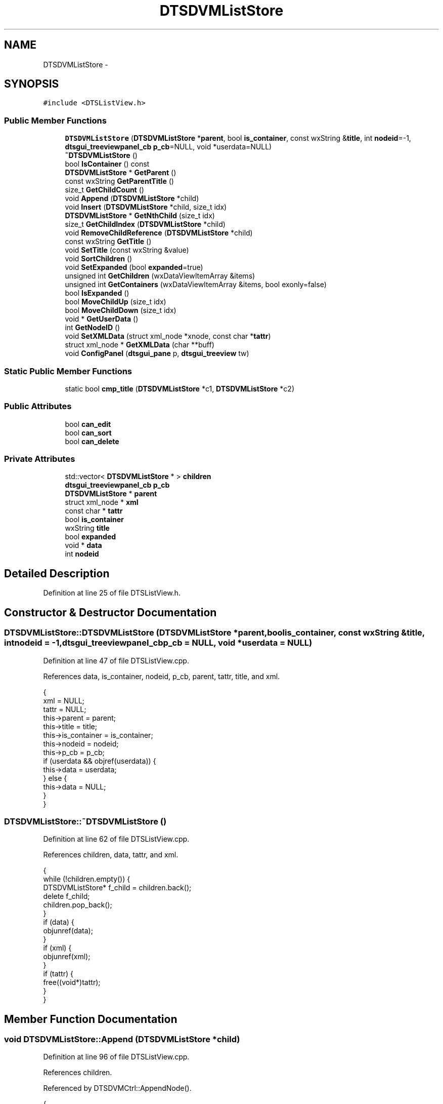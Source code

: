.TH "DTSDVMListStore" 3 "Fri Oct 11 2013" "Version 0.00" "DTS Application wxWidgets GUI Library" \" -*- nroff -*-
.ad l
.nh
.SH NAME
DTSDVMListStore \- 
.SH SYNOPSIS
.br
.PP
.PP
\fC#include <DTSListView\&.h>\fP
.SS "Public Member Functions"

.in +1c
.ti -1c
.RI "\fBDTSDVMListStore\fP (\fBDTSDVMListStore\fP *\fBparent\fP, bool \fBis_container\fP, const wxString &\fBtitle\fP, int \fBnodeid\fP=-1, \fBdtsgui_treeviewpanel_cb\fP \fBp_cb\fP=NULL, void *userdata=NULL)"
.br
.ti -1c
.RI "\fB~DTSDVMListStore\fP ()"
.br
.ti -1c
.RI "bool \fBIsContainer\fP () const "
.br
.ti -1c
.RI "\fBDTSDVMListStore\fP * \fBGetParent\fP ()"
.br
.ti -1c
.RI "const wxString \fBGetParentTitle\fP ()"
.br
.ti -1c
.RI "size_t \fBGetChildCount\fP ()"
.br
.ti -1c
.RI "void \fBAppend\fP (\fBDTSDVMListStore\fP *child)"
.br
.ti -1c
.RI "void \fBInsert\fP (\fBDTSDVMListStore\fP *child, size_t idx)"
.br
.ti -1c
.RI "\fBDTSDVMListStore\fP * \fBGetNthChild\fP (size_t idx)"
.br
.ti -1c
.RI "size_t \fBGetChildIndex\fP (\fBDTSDVMListStore\fP *child)"
.br
.ti -1c
.RI "void \fBRemoveChildReference\fP (\fBDTSDVMListStore\fP *child)"
.br
.ti -1c
.RI "const wxString \fBGetTitle\fP ()"
.br
.ti -1c
.RI "void \fBSetTitle\fP (const wxString &value)"
.br
.ti -1c
.RI "void \fBSortChildren\fP ()"
.br
.ti -1c
.RI "void \fBSetExpanded\fP (bool \fBexpanded\fP=true)"
.br
.ti -1c
.RI "unsigned int \fBGetChildren\fP (wxDataViewItemArray &items)"
.br
.ti -1c
.RI "unsigned int \fBGetContainers\fP (wxDataViewItemArray &items, bool exonly=false)"
.br
.ti -1c
.RI "bool \fBIsExpanded\fP ()"
.br
.ti -1c
.RI "bool \fBMoveChildUp\fP (size_t idx)"
.br
.ti -1c
.RI "bool \fBMoveChildDown\fP (size_t idx)"
.br
.ti -1c
.RI "void * \fBGetUserData\fP ()"
.br
.ti -1c
.RI "int \fBGetNodeID\fP ()"
.br
.ti -1c
.RI "void \fBSetXMLData\fP (struct xml_node *xnode, const char *\fBtattr\fP)"
.br
.ti -1c
.RI "struct xml_node * \fBGetXMLData\fP (char **buff)"
.br
.ti -1c
.RI "void \fBConfigPanel\fP (\fBdtsgui_pane\fP p, \fBdtsgui_treeview\fP tw)"
.br
.in -1c
.SS "Static Public Member Functions"

.in +1c
.ti -1c
.RI "static bool \fBcmp_title\fP (\fBDTSDVMListStore\fP *c1, \fBDTSDVMListStore\fP *c2)"
.br
.in -1c
.SS "Public Attributes"

.in +1c
.ti -1c
.RI "bool \fBcan_edit\fP"
.br
.ti -1c
.RI "bool \fBcan_sort\fP"
.br
.ti -1c
.RI "bool \fBcan_delete\fP"
.br
.in -1c
.SS "Private Attributes"

.in +1c
.ti -1c
.RI "std::vector< \fBDTSDVMListStore\fP * > \fBchildren\fP"
.br
.ti -1c
.RI "\fBdtsgui_treeviewpanel_cb\fP \fBp_cb\fP"
.br
.ti -1c
.RI "\fBDTSDVMListStore\fP * \fBparent\fP"
.br
.ti -1c
.RI "struct xml_node * \fBxml\fP"
.br
.ti -1c
.RI "const char * \fBtattr\fP"
.br
.ti -1c
.RI "bool \fBis_container\fP"
.br
.ti -1c
.RI "wxString \fBtitle\fP"
.br
.ti -1c
.RI "bool \fBexpanded\fP"
.br
.ti -1c
.RI "void * \fBdata\fP"
.br
.ti -1c
.RI "int \fBnodeid\fP"
.br
.in -1c
.SH "Detailed Description"
.PP 
Definition at line 25 of file DTSListView\&.h\&.
.SH "Constructor & Destructor Documentation"
.PP 
.SS "DTSDVMListStore::DTSDVMListStore (\fBDTSDVMListStore\fP *parent, boolis_container, const wxString &title, intnodeid = \fC-1\fP, \fBdtsgui_treeviewpanel_cb\fPp_cb = \fCNULL\fP, void *userdata = \fCNULL\fP)"

.PP
Definition at line 47 of file DTSListView\&.cpp\&.
.PP
References data, is_container, nodeid, p_cb, parent, tattr, title, and xml\&.
.PP
.nf
                                                                                                                                                            {
    xml = NULL;
    tattr = NULL;
    this->parent = parent;
    this->title = title;
    this->is_container = is_container;
    this->nodeid = nodeid;
    this->p_cb = p_cb;
    if (userdata && objref(userdata)) {
        this->data = userdata;
    } else {
        this->data = NULL;
    }
}
.fi
.SS "DTSDVMListStore::~DTSDVMListStore ()"

.PP
Definition at line 62 of file DTSListView\&.cpp\&.
.PP
References children, data, tattr, and xml\&.
.PP
.nf
                                  {
    while (!children\&.empty()) {
        DTSDVMListStore* f_child = children\&.back();
        delete f_child;
        children\&.pop_back();
    }
    if (data) {
        objunref(data);
    }
    if (xml) {
        objunref(xml);
    }
    if (tattr) {
        free((void*)tattr);
    }
}
.fi
.SH "Member Function Documentation"
.PP 
.SS "void DTSDVMListStore::Append (\fBDTSDVMListStore\fP *child)"

.PP
Definition at line 96 of file DTSListView\&.cpp\&.
.PP
References children\&.
.PP
Referenced by DTSDVMCtrl::AppendNode()\&.
.PP
.nf
                                                   {
    children\&.push_back(child);
}
.fi
.SS "bool DTSDVMListStore::cmp_title (\fBDTSDVMListStore\fP *c1, \fBDTSDVMListStore\fP *c2)\fC [static]\fP"

.PP
Definition at line 38 of file DTSListView\&.cpp\&.
.PP
References GetTitle()\&.
.PP
Referenced by SortChildren()\&.
.PP
.nf
                                                                       {
    wxString s1, s2;

    s1 = c1->GetTitle();
    s2 = c2->GetTitle();

    return (s1 < s2);
}
.fi
.SS "void DTSDVMListStore::ConfigPanel (\fBdtsgui_pane\fPp, \fBdtsgui_treeview\fPtw)"

.PP
Definition at line 240 of file DTSListView\&.cpp\&.
.PP
References data, and p_cb\&.
.PP
Referenced by DTSTreeWindowEvent::TreeCallback()\&.
.PP
.nf
                                                                   {
    if (!p_cb) {
        return;
    }
    p_cb(p, tw, this, data);
}
.fi
.SS "size_t DTSDVMListStore::GetChildCount ()"

.PP
Definition at line 92 of file DTSListView\&.cpp\&.
.PP
References children\&.
.PP
Referenced by DTSDVMListView::GetChildCount()\&.
.PP
.nf
                                      {
    return children\&.size();
}
.fi
.SS "size_t DTSDVMListStore::GetChildIndex (\fBDTSDVMListStore\fP *child)"

.PP
Definition at line 118 of file DTSListView\&.cpp\&.
.PP
References children\&.
.PP
Referenced by DTSDVMListView::MoveChildDown(), DTSDVMListView::MoveChildUp(), and RemoveChildReference()\&.
.PP
.nf
                                                            {
    size_t idx = 0, c_cnt;

    c_cnt = children\&.size();
    while ((idx < c_cnt) && (children[idx] != child)) {
        idx++;
    }

    return (children[idx] = child) ? idx : -1;
}
.fi
.SS "unsigned int DTSDVMListStore::GetChildren (wxDataViewItemArray &items)"

.PP
Definition at line 154 of file DTSListView\&.cpp\&.
.PP
References children\&.
.PP
Referenced by DTSDVMListView::GetChildren()\&.
.PP
.nf
                                                                    {
    unsigned int cnt;
    size_t acnt;

    acnt = children\&.size();
    for(cnt=0; cnt < acnt;cnt++) {
        items\&.Add(wxDataViewItem((void*)children[cnt]));
    }
    return cnt;
}
.fi
.SS "unsigned int DTSDVMListStore::GetContainers (wxDataViewItemArray &items, boolexonly = \fCfalse\fP)"

.PP
Definition at line 165 of file DTSListView\&.cpp\&.
.PP
References children, expanded, and is_container\&.
.PP
Referenced by DTSDVMListView::GetContainers()\&.
.PP
.nf
                                                                                   {
    unsigned int cnt;
    size_t acnt, ccnt = 0;
    wxString s;

    acnt = children\&.size();
    for(cnt=0; cnt < acnt;cnt++) {
        if (children[cnt]->is_container && (!exonly || (exonly && children[cnt]->expanded))) {
            items\&.Add(wxDataViewItem((void*)children[cnt]));
            ccnt++;
        }
    }
    return ccnt;
}
.fi
.SS "int DTSDVMListStore::GetNodeID ()"

.PP
Definition at line 215 of file DTSListView\&.cpp\&.
.PP
References nodeid\&.
.PP
Referenced by DTS_C_API::dtsgui_treenodeid(), and DTSDVMListView::GetNodeID()\&.
.PP
.nf
                               {
    return nodeid;
}
.fi
.SS "\fBDTSDVMListStore\fP * DTSDVMListStore::GetNthChild (size_tidx)"

.PP
Definition at line 110 of file DTSListView\&.cpp\&.
.PP
References children\&.
.PP
Referenced by DTSDVMListView::GetNthChild()\&.
.PP
.nf
                                                        {
    if (idx >= children\&.size()) {
        return NULL;
    }

    return children[idx];
}
.fi
.SS "\fBDTSDVMListStore\fP * DTSDVMListStore::GetParent ()"

.PP
Definition at line 83 of file DTSListView\&.cpp\&.
.PP
References parent\&.
.PP
Referenced by DTSDVMListView::Delete(), DTSDVMListView::GetParent(), GetParentTitle(), DTSDVMListView::MoveChildDown(), and DTSDVMListView::MoveChildUp()\&.
.PP
.nf
                                            {
    return parent;
}
.fi
.SS "const wxString DTSDVMListStore::GetParentTitle ()"

.PP
Definition at line 87 of file DTSListView\&.cpp\&.
.PP
References GetParent(), GetTitle(), and parent\&.
.PP
Referenced by DTS_C_API::dtsgui_treenodeparent()\&.
.PP
.nf
                                               {
    DTSDVMListStore *parent = this->GetParent();
    return (parent) ? parent->GetTitle() : '';
}
.fi
.SS "const wxString DTSDVMListStore::GetTitle ()"

.PP
Definition at line 138 of file DTSListView\&.cpp\&.
.PP
References title\&.
.PP
Referenced by cmp_title(), GetParentTitle(), DTSDVMListView::GetTitle(), DTSDVMListView::GetValue(), DTSTreeWindowEvent::TreeCallback(), and DTSTreeWindowEvent::TreeEvent()\&.
.PP
.nf
                                         {
    return (const wxString)title;
}
.fi
.SS "void * DTSDVMListStore::GetUserData (void)"

.PP
Definition at line 208 of file DTSListView\&.cpp\&.
.PP
References data\&.
.PP
Referenced by DTS_C_API::dtsgui_treenodegetdata(), and DTSDVMListView::GetUserData()\&.
.PP
.nf
                                   {
    if (data && objref(data)) {
        return data;
    }
    return NULL;
}
.fi
.SS "struct xml_node * DTSDVMListStore::GetXMLData (char **buff)\fC [read]\fP"

.PP
Definition at line 228 of file DTSListView\&.cpp\&.
.PP
References tattr, and xml\&.
.PP
Referenced by DTSDVMListView::Delete(), DTS_C_API::dtsgui_treenodegetxml(), and DTSDVMListView::GetXMLData()\&.
.PP
.nf
                                                        {
    struct xml_node *xn = NULL;

    if (xml && objref(xml)) {
        xn = xml;
    }
    if (buff && tattr) {
        *buff = (char*)objchar(tattr);
    }
    return xn;
}
.fi
.SS "void DTSDVMListStore::Insert (\fBDTSDVMListStore\fP *child, size_tidx)"

.PP
Definition at line 100 of file DTSListView\&.cpp\&.
.PP
References children\&.
.PP
.nf
                                                               {
    std::vector<DTSDVMListStore*>::iterator iter = children\&.begin();

    if (idx >= children\&.size()) {
        return;
    }

    children\&.insert(iter+idx, child);
}
.fi
.SS "bool DTSDVMListStore::IsContainer () const"

.PP
Definition at line 79 of file DTSListView\&.cpp\&.
.PP
References is_container\&.
.PP
Referenced by DTSDVMListView::IsContainer(), and DTSTreeWindowEvent::TreeEvent()\&.
.PP
.nf
                                        {
    return is_container;
}
.fi
.SS "bool DTSDVMListStore::IsExpanded ()"

.PP
Definition at line 180 of file DTSListView\&.cpp\&.
.PP
References expanded\&.
.PP
Referenced by DTSTreeWindowEvent::SortParent()\&.
.PP
.nf
                                 {
    return expanded;
}
.fi
.SS "bool DTSDVMListStore::MoveChildDown (size_tidx)"

.PP
Definition at line 196 of file DTSListView\&.cpp\&.
.PP
References children\&.
.PP
Referenced by DTSDVMListView::MoveChildDown()\&.
.PP
.nf
                                              {
    DTSDVMListStore *tmp;

    if ((idx < 0) || (idx > children\&.size()-1)) {
        return false;
    }
    tmp = children[idx];
    children[idx]=children[idx+1];
    children[idx+1]=tmp;
    return true;
}
.fi
.SS "bool DTSDVMListStore::MoveChildUp (size_tidx)"

.PP
Definition at line 184 of file DTSListView\&.cpp\&.
.PP
References children\&.
.PP
Referenced by DTSDVMListView::MoveChildUp()\&.
.PP
.nf
                                            {
    DTSDVMListStore *tmp;

    if ((idx <= 0) || (idx > children\&.size())) {
        return false;
    }
    tmp = children[idx-1];
    children[idx-1]=children[idx];
    children[idx]=tmp;
    return true;
}
.fi
.SS "void DTSDVMListStore::RemoveChildReference (\fBDTSDVMListStore\fP *child)"

.PP
Definition at line 129 of file DTSListView\&.cpp\&.
.PP
References children, and GetChildIndex()\&.
.PP
Referenced by DTSDVMListView::Delete()\&.
.PP
.nf
                                                                 {
    std::vector<DTSDVMListStore*>::iterator iter = children\&.begin();
    size_t idx;

    if ((idx = GetChildIndex(child)) >= 0) {
        children\&.erase(iter+idx);
    }
}
.fi
.SS "void DTSDVMListStore::SetExpanded (boolexpanded = \fCtrue\fP)"

.PP
Definition at line 150 of file DTSListView\&.cpp\&.
.PP
References expanded\&.
.PP
Referenced by DTSDVMListView::SetExpanded(), and DTSTreeWindowEvent::SortParent()\&.
.PP
.nf
                                               {
    this->expanded = expanded;
}
.fi
.SS "void DTSDVMListStore::SetTitle (const wxString &value)"

.PP
Definition at line 142 of file DTSListView\&.cpp\&.
.PP
References title\&.
.PP
Referenced by DTSDVMListView::SetValue()\&.
.PP
.nf
                                                    {
    title = value;
}
.fi
.SS "void DTSDVMListStore::SetXMLData (struct xml_node *xnode, const char *tattr)"

.PP
Definition at line 219 of file DTSListView\&.cpp\&.
.PP
References xml\&.
.PP
Referenced by DTS_C_API::dtsgui_treenodesetxml(), tree_newnode::handle_newtreenode(), and DTSDVMListView::SetXMLData()\&.
.PP
.nf
                                                                          {
    if (xnode && objref(xnode)) {
        this->xml = xnode;
    }
    if (tattr) {
        this->tattr = strdup(tattr);
    }
}
.fi
.SS "void DTSDVMListStore::SortChildren ()"

.PP
Definition at line 146 of file DTSListView\&.cpp\&.
.PP
References children, and cmp_title()\&.
.PP
Referenced by DTSDVMListView::SortChildren()\&.
.PP
.nf
                                   {
    std::sort(children\&.begin(), children\&.end(), cmp_title);
}
.fi
.SH "Member Data Documentation"
.PP 
.SS "bool DTSDVMListStore::can_delete"

.PP
Definition at line 50 of file DTSListView\&.h\&.
.PP
Referenced by DTSDVMCtrl::AppendNode(), and DTSTreeWindowEvent::TreeEvent()\&.
.SS "bool DTSDVMListStore::can_edit"

.PP
Definition at line 48 of file DTSListView\&.h\&.
.PP
Referenced by DTSDVMCtrl::AppendNode(), and DTSTreeWindowEvent::TreeEvent()\&.
.SS "bool DTSDVMListStore::can_sort"

.PP
Definition at line 49 of file DTSListView\&.h\&.
.PP
Referenced by DTSDVMCtrl::AppendNode(), and DTSTreeWindowEvent::TreeEvent()\&.
.SS "std::vector<\fBDTSDVMListStore\fP*> DTSDVMListStore::children\fC [private]\fP"

.PP
Definition at line 57 of file DTSListView\&.h\&.
.PP
Referenced by Append(), GetChildCount(), GetChildIndex(), GetChildren(), GetContainers(), GetNthChild(), Insert(), MoveChildDown(), MoveChildUp(), RemoveChildReference(), SortChildren(), and ~DTSDVMListStore()\&.
.SS "void* DTSDVMListStore::data\fC [private]\fP"

.PP
Definition at line 65 of file DTSListView\&.h\&.
.PP
Referenced by ConfigPanel(), DTSDVMListStore(), GetUserData(), and ~DTSDVMListStore()\&.
.SS "bool DTSDVMListStore::expanded\fC [private]\fP"

.PP
Definition at line 64 of file DTSListView\&.h\&.
.PP
Referenced by GetContainers(), IsExpanded(), and SetExpanded()\&.
.SS "bool DTSDVMListStore::is_container\fC [private]\fP"

.PP
Definition at line 62 of file DTSListView\&.h\&.
.PP
Referenced by DTSDVMListStore(), GetContainers(), and IsContainer()\&.
.SS "int DTSDVMListStore::nodeid\fC [private]\fP"

.PP
Definition at line 66 of file DTSListView\&.h\&.
.PP
Referenced by DTSDVMListStore(), and GetNodeID()\&.
.SS "\fBdtsgui_treeviewpanel_cb\fP DTSDVMListStore::p_cb\fC [private]\fP"

.PP
Definition at line 58 of file DTSListView\&.h\&.
.PP
Referenced by ConfigPanel(), and DTSDVMListStore()\&.
.SS "\fBDTSDVMListStore\fP* DTSDVMListStore::parent\fC [private]\fP"

.PP
Definition at line 59 of file DTSListView\&.h\&.
.PP
Referenced by DTSDVMListStore(), GetParent(), and GetParentTitle()\&.
.SS "const char* DTSDVMListStore::tattr\fC [private]\fP"

.PP
Definition at line 61 of file DTSListView\&.h\&.
.PP
Referenced by DTSDVMListStore(), GetXMLData(), and ~DTSDVMListStore()\&.
.SS "wxString DTSDVMListStore::title\fC [private]\fP"

.PP
Definition at line 63 of file DTSListView\&.h\&.
.PP
Referenced by DTSDVMListStore(), GetTitle(), and SetTitle()\&.
.SS "struct xml_node* DTSDVMListStore::xml\fC [private]\fP"

.PP
Definition at line 60 of file DTSListView\&.h\&.
.PP
Referenced by DTSDVMListStore(), GetXMLData(), SetXMLData(), and ~DTSDVMListStore()\&.

.SH "Author"
.PP 
Generated automatically by Doxygen for DTS Application wxWidgets GUI Library from the source code\&.
